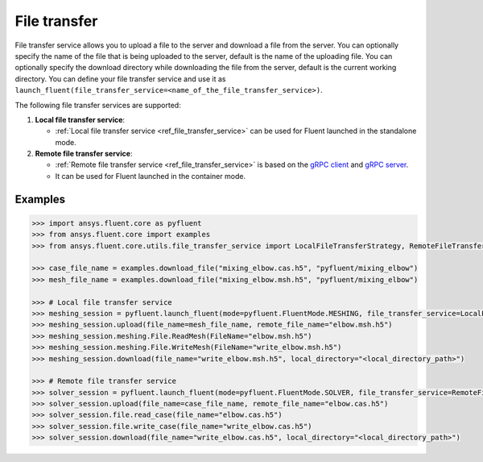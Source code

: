 .. _ref_file_transfer_guide:

File transfer
=============

File transfer service allows you to upload a file to the server and download a file from the server. You can optionally specify
the name of the file that is being uploaded to the server, default is the name of the uploading file.
You can optionally specify the download directory while downloading the file from the server, default is the current working directory.
You can define your file transfer service and use it as ``launch_fluent(file_transfer_service=<name_of_the_file_transfer_service>)``.

The following file transfer services are supported:

#. **Local file transfer service**:

   * :ref:`Local file transfer service <ref_file_transfer_service>` can be used for Fluent launched in the standalone mode.

#. **Remote file transfer service**:

   * :ref:`Remote file transfer service <ref_file_transfer_service>` is based on the `gRPC client <https://filetransfer.tools.docs.pyansys.com/version/stable/>`_ and `gRPC server <https://filetransfer-server.tools.docs.pyansys.com/version/stable/>`_.

   * It can be used for Fluent launched in the container mode.

Examples
--------

.. code-block:: python

   >>> import ansys.fluent.core as pyfluent
   >>> from ansys.fluent.core import examples
   >>> from ansys.fluent.core.utils.file_transfer_service import LocalFileTransferStrategy, RemoteFileTransferStrategy

   >>> case_file_name = examples.download_file("mixing_elbow.cas.h5", "pyfluent/mixing_elbow")
   >>> mesh_file_name = examples.download_file("mixing_elbow.msh.h5", "pyfluent/mixing_elbow")

   >>> # Local file transfer service
   >>> meshing_session = pyfluent.launch_fluent(mode=pyfluent.FluentMode.MESHING, file_transfer_service=LocalFileTransferStrategy())
   >>> meshing_session.upload(file_name=mesh_file_name, remote_file_name="elbow.msh.h5")
   >>> meshing_session.meshing.File.ReadMesh(FileName="elbow.msh.h5")
   >>> meshing_session.meshing.File.WriteMesh(FileName="write_elbow.msh.h5")
   >>> meshing_session.download(file_name="write_elbow.msh.h5", local_directory="<local_directory_path>")

   >>> # Remote file transfer service
   >>> solver_session = pyfluent.launch_fluent(mode=pyfluent.FluentMode.SOLVER, file_transfer_service=RemoteFileTransferStrategy())
   >>> solver_session.upload(file_name=case_file_name, remote_file_name="elbow.cas.h5")
   >>> solver_session.file.read_case(file_name="elbow.cas.h5")
   >>> solver_session.file.write_case(file_name="write_elbow.cas.h5")
   >>> solver_session.download(file_name="write_elbow.cas.h5", local_directory="<local_directory_path>")
